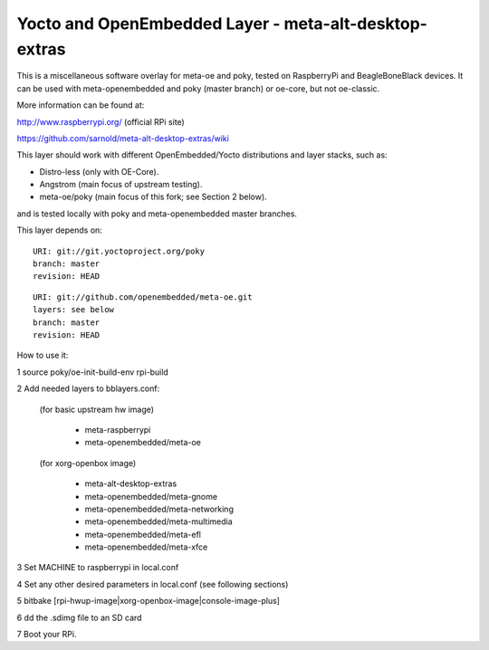 Yocto  and OpenEmbedded Layer - meta-alt-desktop-extras
=======================================================

This is a miscellaneous software overlay for meta-oe and poky, tested 
on RaspberryPi and BeagleBoneBlack devices.  It can be used with 
meta-openembedded and poky (master branch) or oe-core, but not oe-classic.

More information can be found at:

http://www.raspberrypi.org/ (official RPi site)

https://github.com/sarnold/meta-alt-desktop-extras/wiki

This layer should work with different OpenEmbedded/Yocto distributions
and layer stacks, such as:

* Distro-less (only with OE-Core).
* Angstrom (main focus of upstream testing).
* meta-oe/poky (main focus of this fork; see Section 2 below).

and is tested locally with poky and meta-openembedded master branches.

This layer depends on::

 URI: git://git.yoctoproject.org/poky
 branch: master
 revision: HEAD

::

 URI: git://github.com/openembedded/meta-oe.git
 layers: see below
 branch: master
 revision: HEAD

How to use it:

1 source poky/oe-init-build-env rpi-build

2 Add needed layers to bblayers.conf:

  (for basic upstream hw image)

    - meta-raspberrypi
    - meta-openembedded/meta-oe

  (for xorg-openbox image)

    - meta-alt-desktop-extras
    - meta-openembedded/meta-gnome
    - meta-openembedded/meta-networking
    - meta-openembedded/meta-multimedia
    - meta-openembedded/meta-efl
    - meta-openembedded/meta-xfce

3 Set MACHINE to raspberrypi in local.conf

4 Set any other desired parameters in local.conf (see following sections)

5 bitbake [rpi-hwup-image|xorg-openbox-image|console-image-plus]

6 dd the .sdimg file to an SD card

7 Boot your RPi.
